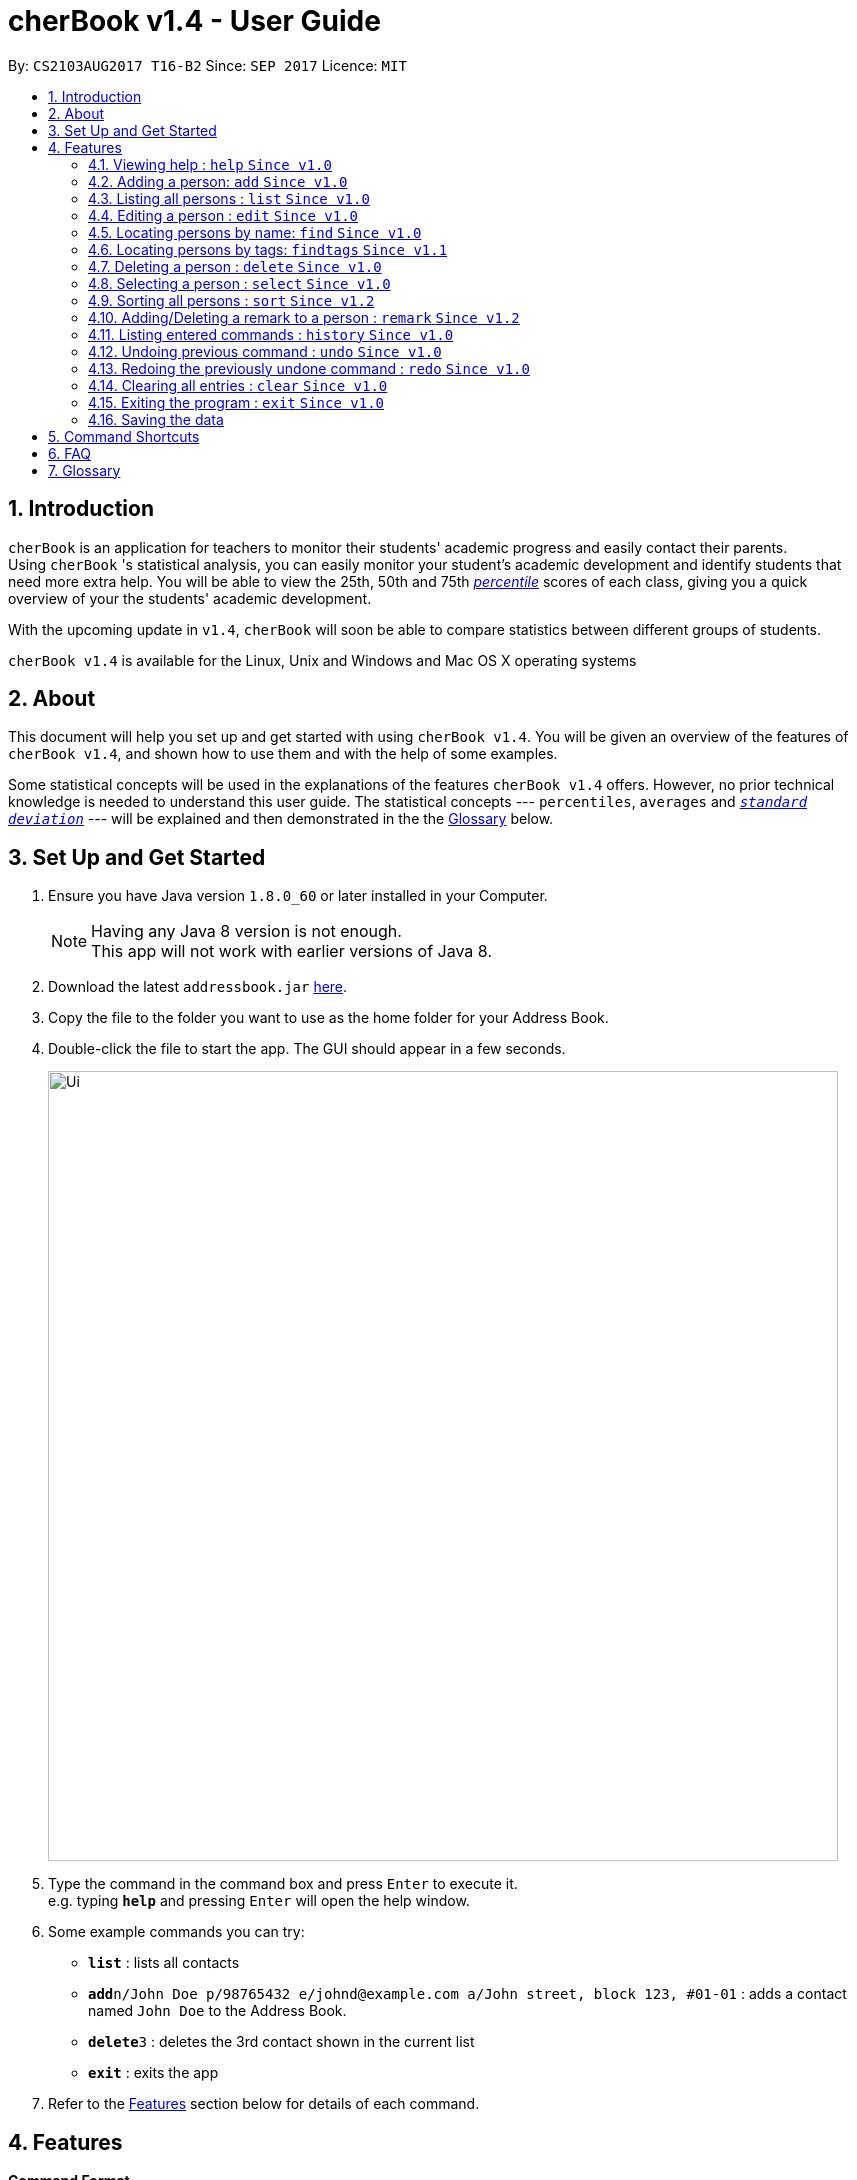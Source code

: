 = cherBook v1.4 - User Guide
:toc:
:toc-title:
:toc-placement: preamble
:sectnums:
:imagesDir: images
:stylesDir: stylesheets
:experimental:
ifdef::env-github[]
:tip-caption: :bulb:
:note-caption: :information_source:
endif::[]
:repoURL: https://github.com/CS2103AUG2017-T16-B2/main

By: `CS2103AUG2017 T16-B2`      Since: `SEP 2017`      Licence: `MIT`

== Introduction

`cherBook` is an application for teachers to monitor their students' academic progress and easily contact their parents. +
Using `cherBook` 's statistical analysis, you can easily monitor your student's academic development and identify students that need more extra help.
You will be able to view the 25th, 50th and 75th link:#percentile[_percentile_] scores of each class, giving you a quick overview of your the students' academic development.

With the upcoming update in `v1.4`, `cherBook` will soon be able to compare statistics between different groups of students.

`cherBook v1.4` is available for the Linux, Unix and Windows and Mac OS X operating systems

== About

This document will help you set up and get started with using `cherBook v1.4`.
You will be given an overview of the features of `cherBook v1.4`, and shown how to use them and with the help of some examples. +

Some statistical concepts will be used in the explanations of the features `cherBook v1.4` offers.
However, no prior technical knowledge is needed to understand this user guide.
The statistical concepts  --- `percentiles`, `averages` and link:#standard-deviation[`_standard deviation_`] --- will be explained and then demonstrated in the the link:#glossary[Glossary] below.

== Set Up and Get Started

.  Ensure you have Java version `1.8.0_60` or later installed in your Computer.
+
[NOTE]
Having any Java 8 version is not enough. +
This app will not work with earlier versions of Java 8.
+
.  Download the latest `addressbook.jar` link:{repoURL}/releases[here].
.  Copy the file to the folder you want to use as the home folder for your Address Book.
.  Double-click the file to start the app. The GUI should appear in a few seconds.
+
image::Ui.png[width="790"]
+
.  Type the command in the command box and press kbd:[Enter] to execute it. +
e.g. typing *`help`* and pressing kbd:[Enter] will open the help window.
.  Some example commands you can try:

* *`list`* : lists all contacts
* **`add`**`n/John Doe p/98765432 e/johnd@example.com a/John street, block 123, #01-01` : adds a contact named `John Doe` to the Address Book.
* **`delete`**`3` : deletes the 3rd contact shown in the current list
* *`exit`* : exits the app

.  Refer to the link:#features[Features] section below for details of each command.

== Features

====
*Command Format*

* Words in `UPPER_CASE` are the parameters to be supplied by the user e.g. in `add n/NAME`, `NAME` is a parameter which can be used as `add n/John Doe`.
* Items in square brackets are optional e.g `n/NAME [t/TAG]` can be used as `n/John Doe t/friend` or as `n/John Doe`.
* Items with `…`​ after them can be used multiple times including zero times e.g. `[t/TAG]...` can be used as `{nbsp}` (i.e. 0 times), `t/friend`, `t/friend t/family` etc.
* Parameters can be in any order e.g. if the command specifies `n/NAME p/PHONE_NUMBER`, `p/PHONE_NUMBER n/NAME` is also acceptable.
====

=== Viewing help : `help` `Since v1.0`

Format: `help`

=== Adding a person: `add` `Since v1.0`

Adds a person to the address book +
Format: `add n/NAME p/[student/(STUDENT_NUMBER)] parent/(PARENT_NUMBER) [e/EMAIL] [a/ADDRESS] f/FORMCLASS g/GRADES [c/POSTALCODE] [t/TAG]...` +
Shorthand: `a n/NAME p/[student/(STUDENT_NUMBER)] parent/(PARENT_NUMBER) [e/EMAIL] [a/ADDRESS] f/FORMCLASS g/GRADES [c/POSTALCODE] [t/TAG]...`

[TIP]
A person can have any number of tags (including 0) +
Adding of student or/and parent's number must be preceded by the phone prefix `p/`.

Examples:

* `add n/John Doe p/parent/97979797 e/johnd@example.com a/John street, block 123, #01-01 f/12S11 g/123.0 c/203904`
* `add n/Betsy Crowe t/friend e/betsycrowe@example.com a/Newgate Prison p/student/97272030 parent/97979797 f/B12 g/100.0 t/criminal`
* `a n/Jane Doe p/parent/97979791 e/janed@example.com a/Jane street, block 456, #01-01 f/6C g/98`
* `a n/Lily Crowe t/friend e/lilycrowe@example.com a/Newgate Prison p/student/97272231 parent/97979997 f/12A2 g/66 t/criminal`

=== Listing all persons : `list` `Since v1.0`

Shows a list of all persons in the address book. +
Format: `list` +
Shorthand: `l`

=== Editing a person : `edit` `Since v1.0`

Edits an existing person in the address book. +
Format: `edit INDEX [n/NAME] [p/student/(STUDENT_NUMBER) parent/(PARENT_NUMBER)] [e/EMAIL] [a/ADDRESS] [f/FORMCLASS] [g/GRADES] [c/POSTALCODE] [t/TAG]...` +
Shorthand: `e INDEX [n/NAME] [p/student/(STUDENT_NUMBER) parent/(PARENT_NUMBER)] [e/EMAIL] [a/ADDRESS] [f/FORMCLASS] [g/GRADES] [c/POSTALCODE] [t/TAG]...`

****
* Edits the person at the specified `INDEX`. The index refers to the index number shown in the last person listing. The index *must be a positive integer* 1, 2, 3, ...
* At least one of the optional fields must be provided.
* Existing values will be updated to the input values.
* When editing tags, the existing tags of the person will be removed i.e adding of tags is not cumulative.
* You can remove all the person's tags by typing `t/` without specifying any tags after it.
****

Examples:

* `edit 1 p/parent/91234567 e/johndoe@example.com c/309428` +
Edits the parent phone number, email address and postal code of the 1st person to be `91234567`, `johndoe@example.com` and `309428` respectively.
* `edit 2 n/Betsy Crower t/` +
Edits the name of the 2nd person to be `Betsy Crower` and clears all existing tags.
* `e 1 p/student/91234567 parent/91242271 e/johndoe@example.com` +
Edits the student and parent phone number, and email address of the 1st person to be `91234567`, `91242271` and `johndoe@example.com` respectively.
* `e 2 n/Betsy Crower t/` +
Edits the name of the 2nd person to be `Betsy Crower` and clears all existing tags.

=== Locating persons by name: `find` `Since v1.0`

Finds persons whose names contain any of the given keywords. +
Format: `find KEYWORD [MORE_KEYWORDS]` +
Shorthand: `f KEYWORD [MORE_KEYWORDS]`

****
* The search is case insensitive. e.g `hans` will match `Hans`
* The order of the keywords does not matter. e.g. `Hans Bo` will match `Bo Hans`
* Only the name is searched.
* Only full words will be matched e.g. `Han` will not match `Hans`
* Persons matching at least one keyword will be returned (i.e. `OR` search). e.g. `Hans Bo` will return `Hans Gruber`, `Bo Yang`
****

Examples:

* `find John` +
Returns `john` and `John Doe`
* `find Betsy Tim John` +
Returns any person having names `Betsy`, `Tim`, or `John`
* `f John` +
Returns `john` and `John Doe`
* `f Betsy Tim John` +
Returns any person having names `Betsy`, `Tim`, or `John`

=== Locating persons by tags: `findtags` `Since v1.1`

Finds persons whose tags contain all of the given keywords. +
Format: `findtags KEYWORD [MORE_KEYWORDS]` +
Shorthand: `ft KEYWORD [MORE_KEYWORDS]`

****
* The search is case insensitive. e.g `friends` will match `Friends`
* The order of the keywords does not matter. e.g. `friends owesMoney` will match `owesMoney friends`
* Only the tags are searched.
* Only full words will be matched e.g. `friends` will not match `closefriends`
* Persons matching at least all keywords will be returned (i.e. `AND` search). e.g. `friends owesMoney` will not return people with only `friends` or only `owesMoney`
****

Examples:

* `findtags friends` +
Returns any person having the tag `friends`
* `findtags friends owesMoney` +
Returns any person having both `friends` and `owesMoney` tags
* `ft John` +
Returns any person having the tag `friends`
* `ft Betsy Tim John` +
Returns any person having both `friends` and `owesMoney` tags

=== Deleting a person : `delete` `Since v1.0`

Deletes the specified person from the address book. +
Format: `delete INDEX` +
Shorthand: `d INDEX`

****
* Deletes the person at the specified `INDEX`.
* The index refers to the index number shown in the most recent listing.
* The index *must be a positive integer* 1, 2, 3, ...
****

Examples:

* `list` +
`delete 2` +
Deletes the 2nd person in the address book.
* `find Betsy` +
`delete 1` +
Deletes the 1st person in the results of the `find` command.
* `list` (`list` command) +
`d 3` (`delete 3` command) +
Deletes the 3rd person in the address book.

=== Selecting a person : `select` `Since v1.0`

Selects the person identified by the index number used in the last person listing. +
Format: `select INDEX` +
Shorthand: `s INDEX`

****
* Selects the person and loads the Google search page the person at the specified `INDEX`.
* The index refers to the index number shown in the most recent listing.
* The index *must be a positive integer* `1, 2, 3, ...`
****

Examples:

* `list` +
`select 2` +
Selects the 2nd person in the address book.
* `find Betsy` +
`select 1` +
Selects the 1st person in the results of the `find` command.
* `l` (`list` command) +
`s 3` (`select 3` command) +
Selects the 3rd person in the address book.

=== Sorting all persons : `sort` `Since v1.2`

Shows a list of all persons in the address book sorted in alphabetical order. +
Format: `sort` +
Shorthand: `st`

****
* Sorts the addressbook in alphabetical order.
* The sort is case insensitive. e.g `hans` will match `Hans`
* If addressbook is empty, sort does nothing.
****

Examples:

* `list` +
`sort` +
Sorts the list in alphabetical order.
* `find Betsy` +
`st` +
Sorts the list in alphabetical order.

=== Adding/Deleting a remark to a person : `remark` `Since v1.2`

Adds or removes a remark from the specified person in the address book +
Format: `remark Index [rm/REMARK]` +
Shorthand: `rm Index [rm/REMARK]`

****
* Adds or deletes a remark at the specific`INDEX`.
* The index refers to the index number shown in the most recent listing.
* The index *must be positive integer* 1, 2, 3, ...
* Addition of remarks on a person already with remarks will be overwritten.
* Person with no remarks will display `(add a new remark)`.
****

Examples:

* `list` +
`remark 2 rm/This is a remark` +
Overwrites/adds the 1st person remark.
* `find betsy` +
`remark 1 rm/Betsy is a female` +
Overwrites/adds the 1st person in the results of `find` command.
* `list` +
`remark 2 rm/` +
removes remark from the 2nd person in the address book.

=== Listing entered commands : `history` `Since v1.0`

Lists all the commands that you have entered in reverse chronological order. +
Format: `history` +
Shorthand: `h`

[NOTE]
====
Pressing the kbd:[&uarr;] and kbd:[&darr;] arrows will display the previous and next input respectively in the command box.
====

// tag::undoredo[]
=== Undoing previous command : `undo` `Since v1.0`

Restores the address book to the state before the previous _undoable_ command was executed. +
Format: `undo` +
Shorthand: `u`

[NOTE]
====
Undoable commands: those commands that modify the address book's content (`add`, `delete`, `edit` and `clear`).
====

Examples:

* `delete 1` +
`list` +
`undo` (reverses the `delete 1` command) +

* `select 1` +
`list` +
`undo` +
The `undo` command fails as there are no undoable commands executed previously.

* `delete 1` +
`clear` +
`undo` (reverses the `clear` command) +
`undo` (reverses the `delete 1` command) +

* `d 1` (`delete 1` command) +
`l` (`list` comand) +
`u` ( `undo` command reverses the `delete 1` command) +

=== Redoing the previously undone command : `redo` `Since v1.0`

Reverses the most recent `undo` command. +
Format: `redo` +
Shorthand: `r`

Examples:

* `delete 1` +
`undo` (reverses the `delete 1` command) +
`redo` (reapplies the `delete 1` command) +

* `delete 1` +
`redo` +
The `redo` command fails as there are no `undo` commands executed previously.

* `delete 1` +
`clear` +
`undo` (reverses the `clear` command) +
`undo` (reverses the `delete 1` command) +
`redo` (reapplies the `delete 1` command) +
`redo` (reapplies the `clear` command) +

* `d 1` (`delete 1` command) +
`u` (`undo` command reverses the `delete 1` command) +
`r` (reapplies the `delete 1` command) +
// end::undoredo[]

=== Clearing all entries : `clear` `Since v1.0`

Clears all entries from the address book. +
Format: `clear`

=== Exiting the program : `exit` `Since v1.0`

Exits the program. +
Format: `exit`

=== Saving the data

Address book data are saved in the hard disk automatically after any command that changes the data. +
There is no need to save manually.

== Command Shortcuts

Here is a list of shortcuts you can use in cherBook together with some examples.

[width="100%",cols="10%,<10%,<80%",options="header",]
|=======================================================================
|Command |ShortHand | Example
| Add | `a` +| `a n/NAME student/STUDENT_NUMBER parent/PARENT_NUMBER e/EMAIL a/ADDRESS c/POSTALCODE [t/TAG]...` +
| Clear | `c` + | `c` +
| Delete | `d`  | `d 3` +
| Edit | `e` + | `e INDEX [n/NAME] [p/PHONE_NUMBER] [e/EMAIL] [a/ADDRESS] [c/POSTALCODE] [t/TAG]...` +
| Find | `f` + | `f KEYWORD [MORE_KEYWORDS]` +
| Findtags | `ft` + | `ft KEYWORD [MORE_KEYWORDS]` +
| List | `l` + | `l` +
| Help | NA | `help` +
| Select | `s` + | `s INDEX` +
| Sort | `st` | `st` +
| History | `h` + | `h` +
| Undo | `u` + | `u` +
| Redo | `r` + | `r` +
| Remark | `rm` + | `rm Index [rm/REMARK]` +
|=======================================================================

== FAQ

*Q*: How do I transfer my data to another Computer? +
*A*: Install the app in the other computer and overwrite the empty data file it creates with the file that contains the data of your previous Address Book folder.

*Q*: What happens if I do not input fields that are optional? +
*A*: A message will appear beside the optional field name in the extended screen, stating that the field is not recorded.

== Glossary

Statistical concepts are explained with examples here:

[[percentile]]
Percentile

....
The percentile indicates that a certain percentage falls below that percentile.
For example, if you score in the 25th percentile, then 25% of test takers are below your score.
If you score in the 50th percentile, then 50% of test takers are below your score.
and if you score in the 75th percentile, then 75% of test takers are below your score.
....

[[standard-deviation]]
Standard deviation

....
Standard deviation is a number used to tell how measurements for a group are spread out from the average (mean), or expected value.
A low standard deviation means that most of the numbers are very close to the average.
A high standard deviation means that the numbers are spread out.
....
